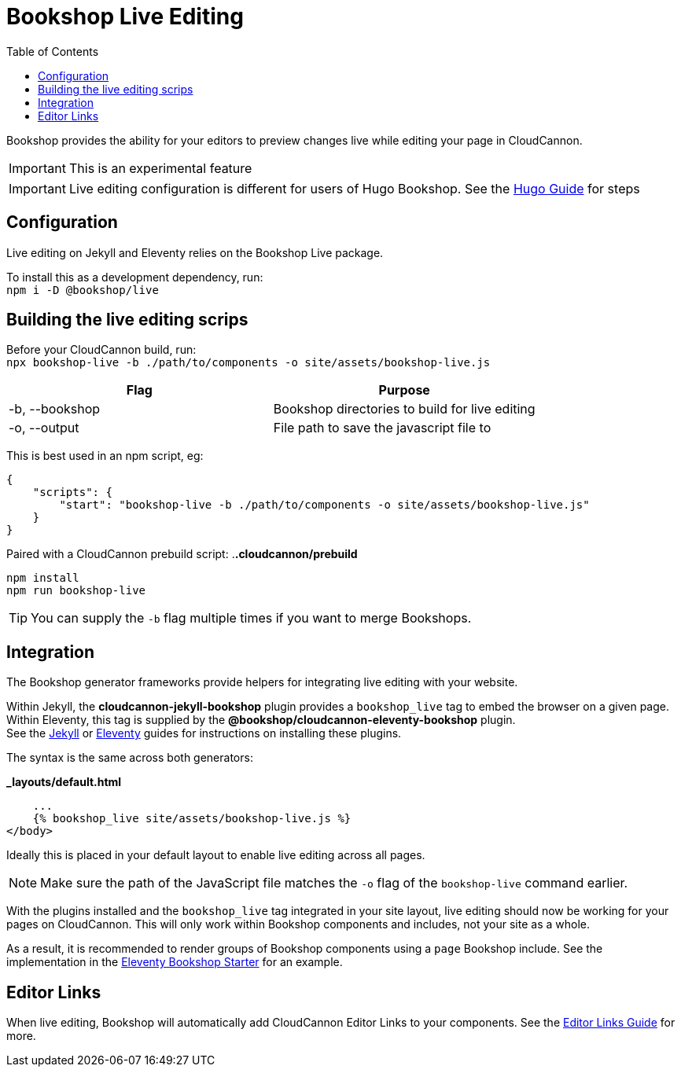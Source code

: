= Bookshop Live Editing
ifdef::env-github[]
:tip-caption: :bulb:
:note-caption: :information_source:
:important-caption: :heavy_exclamation_mark:
:caution-caption: :fire:
:warning-caption: :warning:
endif::[]
:toc:
:toc-placement!:

toc::[]

[.lead]
Bookshop provides the ability for your editors to preview changes live while editing your page in CloudCannon.

IMPORTANT: This is an experimental feature

IMPORTANT: Live editing configuration is different for users of Hugo Bookshop. See the link:hugo.adoc[Hugo Guide] for steps

== Configuration

Live editing on Jekyll and Eleventy relies on the Bookshop Live package.

To install this as a development dependency, run: +
`npm i -D @bookshop/live`

== Building the live editing scrips

Before your CloudCannon build, run: +
`npx bookshop-live -b ./path/to/components -o site/assets/bookshop-live.js`

[cols="2", options="header"]
|===
|Flag
|Purpose

|-b, --bookshop
|Bookshop directories to build for live editing

|-o, --output
|File path to save the javascript file to
|===

This is best used in an npm script, eg:
```json
{
    "scripts": {
        "start": "bookshop-live -b ./path/to/components -o site/assets/bookshop-live.js"
    }
}
```

Paired with a CloudCannon prebuild script:
.*.cloudcannon/prebuild*
```bash
npm install
npm run bookshop-live
```

TIP: You can supply the `-b` flag multiple times if you want to merge Bookshops.

== Integration

The Bookshop generator frameworks provide helpers for integrating live editing with your website.

Within Jekyll, the *cloudcannon-jekyll-bookshop* plugin provides a `bookshop_live` tag to embed the browser on a given page. Within Eleventy, this tag is supplied by the *@bookshop/cloudcannon-eleventy-bookshop* plugin. +
See the link:jekyll.adoc[Jekyll] 
or link:eleventy.adoc[Eleventy] 
guides for instructions on installing these plugins.

The syntax is the same across both generators:

.*_layouts/default.html*
```liquid
    ...
    {% bookshop_live site/assets/bookshop-live.js %}
</body>
```

Ideally this is placed in your default layout to enable live editing across all pages.

NOTE: Make sure the path of the JavaScript file matches the `-o` flag of the `bookshop-live` command earlier.

With the plugins installed and the `bookshop_live` tag integrated in your site layout, live editing should now be working for your pages on CloudCannon. This will only work within Bookshop components and includes, not your site as a whole.

As a result, it is recommended to render groups of Bookshop components using a `page` Bookshop include. See the implementation in the link:https://github.com/CloudCannon/eleventy-bookshop-starter[Eleventy Bookshop Starter] for an example.

== Editor Links

When live editing, Bookshop will automatically add CloudCannon Editor Links to your components. See the link:editor-links.adoc[Editor Links Guide] for more.

